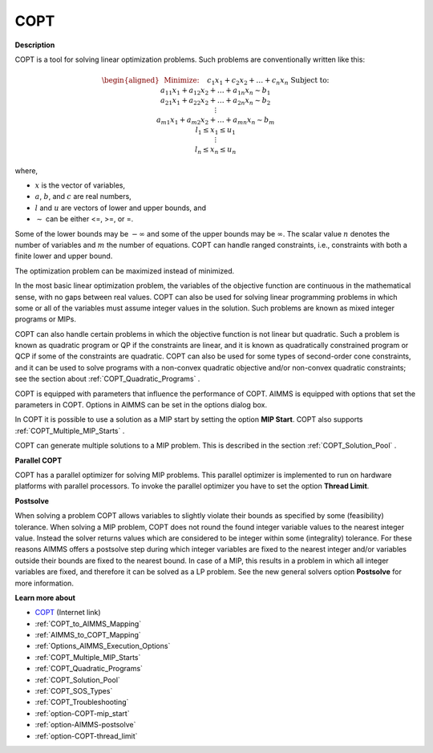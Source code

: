 
COPT
========

**Description** 

COPT is a tool for solving linear optimization problems. Such problems are conventionally written like this:

.. math::

   \begin{aligned}
   & \text{Minimize:} \quad && c_{1}x_{1} + c_{2}x_{2} + \ldots + c_{n}x_{n} \\
   & \text{Subject to:} \\
   & && a_{11}x_{1} + a_{12}x_{2} + \ldots + a_{1n}x_{n} \sim b_1 \\
   & && a_{21}x_{1} + a_{22}x_{2} + \ldots + a_{2n}x_{n} \sim b_2 \\
   & && \vdots \\
   & && a_{m1}x_{1} + a_{m2}x_{2} + \ldots + a_{mn}x_{n} \sim b_m \\
   & && l_1 \leq x_1 \leq u_1 \\
   & && \vdots \\
   & && l_n \leq x_n \leq u_n
   \end{aligned}

where,

* :math:`x` is the vector of variables,
* :math:`a`, :math:`b`, and :math:`c` are real numbers,
* :math:`l` and :math:`u` are vectors of lower and upper bounds, and
* :math:`\sim` can be either <=, >=, or =.

Some of the lower bounds may be :math:`-\infty` and some of the upper bounds may be :math:`\infty`.
The scalar value :math:`n` denotes the number of variables and :math:`m` the number of equations. COPT can handle ranged constraints, i.e., constraints with both a finite lower and upper bound.

The optimization problem can be maximized instead of minimized.

In the most basic linear optimization problem, the variables of the objective function are continuous in the mathematical sense, with no gaps between real values. COPT can also be used for solving linear programming problems in which some or all of the variables must assume integer values in the solution. Such problems are known as mixed integer programs or MIPs.



COPT can also handle certain problems in which the objective function is not linear but quadratic. Such a problem is known as quadratic program or QP if the constraints are linear, and it is known as quadratically constrained program or QCP if some of the constraints are quadratic. COPT can also be used for some types of second-order cone constraints, and it can be used to solve programs with a non-convex quadratic objective and/or non-convex quadratic constraints; see the section about :ref:`COPT_Quadratic_Programs` .



COPT is equipped with parameters that influence the performance of COPT. AIMMS is equipped with options that set the parameters in COPT. Options in AIMMS can be set in the options dialog box.



In COPT it is possible to use a solution as a MIP start by setting the option **MIP Start**. COPT also supports :ref:`COPT_Multiple_MIP_Starts` .



COPT can generate multiple solutions to a MIP problem. This is described in the section :ref:`COPT_Solution_Pool` .



**Parallel COPT** 

COPT has a parallel optimizer for solving MIP problems. This parallel optimizer is implemented to run on hardware platforms with parallel processors. To invoke the parallel optimizer you have to set the option **Thread Limit**.



**Postsolve** 

When solving a problem COPT allows variables to slightly violate their bounds as specified by some (feasibility) tolerance. When solving a MIP problem, COPT does not round the found integer variable values to the nearest integer value. Instead the solver returns values which are considered to be integer within some (integrality) tolerance. For these reasons AIMMS offers a postsolve step during which integer variables are fixed to the nearest integer and/or variables outside their bounds are fixed to the nearest bound. In case of a MIP, this results in a problem in which all integer variables are fixed, and therefore it can be solved as a LP problem. See the new general solvers option **Postsolve**  for more information.



**Learn more about** 

*	`COPT <https://www.cardopt.com/copt>`_ (Internet link)
*	:ref:`COPT_to_AIMMS_Mapping`  
*	:ref:`AIMMS_to_COPT_Mapping`  
*	:ref:`Options_AIMMS_Execution_Options`  
*	:ref:`COPT_Multiple_MIP_Starts` 
*	:ref:`COPT_Quadratic_Programs` 
*	:ref:`COPT_Solution_Pool` 
*	:ref:`COPT_SOS_Types` 
*	:ref:`COPT_Troubleshooting` 
*	:ref:`option-COPT-mip_start` 
*	:ref:`option-AIMMS-postsolve` 
*	:ref:`option-COPT-thread_limit` 
